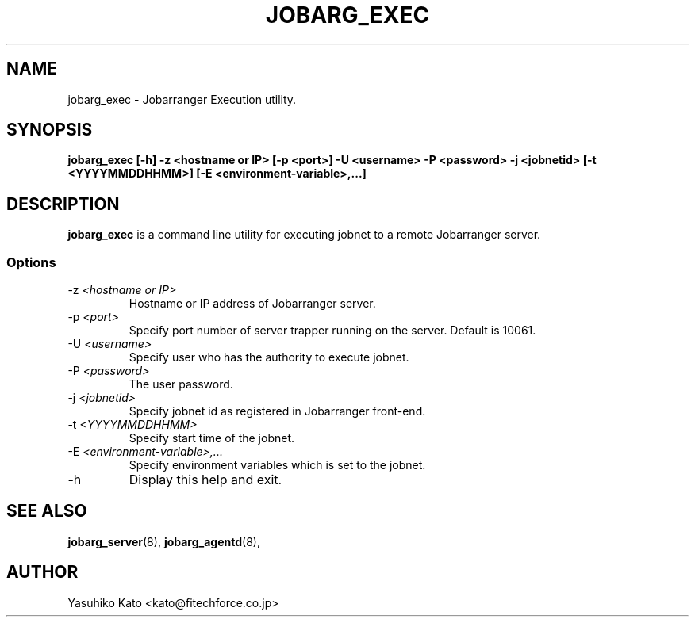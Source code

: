 .TH JOBARG_EXEC 8 "30 November 2012"
.if n .ad l
.SH NAME
jobarg_exec \- Jobarranger Execution utility.
.SH SYNOPSIS
.B jobarg_exec [-h] -z <hostname or IP> [-p <port>] -U <username> -P <password> -j <jobnetid> [-t <YYYYMMDDHHMM>] [-E <environment-variable>,...]
.SH DESCRIPTION
.B jobarg_exec
is a command line utility for executing jobnet to a remote Jobarranger server. 

.SS Options
.IP "-z \fI<hostname or IP>\fR"
Hostname or IP address of Jobarranger server. 
.IP "-p \fI<port>\fR"
Specify port number of server trapper running on the server. Default is 10061.
.IP "-U \fI<username>\fR"
Specify user who has the authority to execute jobnet.
.IP "-P \fI<password>\fR"
The user password.
.IP "-j \fI<jobnetid>\fR"
Specify jobnet id as registered in Jobarranger front-end.
.IP "-t \fI<YYYYMMDDHHMM>\fR"
Specify start time of the jobnet.
.IP "-E \fI<environment-variable>,...\fR"
Specify environment variables which is set to the jobnet.
.IP "-h\fR"
Display this help and exit.


.SH "SEE ALSO"
.BR jobarg_server (8),
.BR jobarg_agentd (8),
.SH AUTHOR
Yasuhiko Kato <kato@fitechforce.co.jp>
